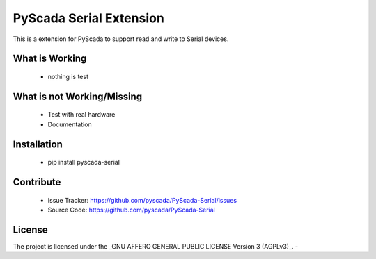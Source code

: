 PyScada Serial Extension
========================

This is a extension for PyScada to support read and write to Serial devices.


What is Working
---------------

 - nothing is test


What is not Working/Missing
---------------------------

 - Test with real hardware
 - Documentation

Installation
------------

 - pip install pyscada-serial


Contribute
----------

 - Issue Tracker: https://github.com/pyscada/PyScada-Serial/issues
 - Source Code: https://github.com/pyscada/PyScada-Serial
 

License
-------

The project is licensed under the _GNU AFFERO GENERAL PUBLIC LICENSE Version 3 (AGPLv3)_.
-
